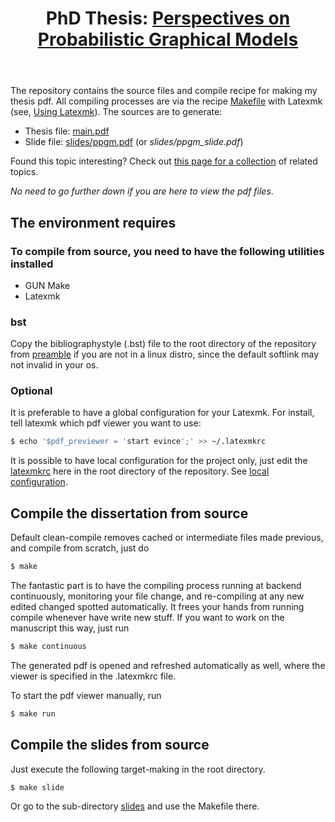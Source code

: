 #+TITLE: PhD Thesis: [[http://kth.diva-portal.org/smash/record.jsf?pid=diva2%3A1476655&dswid=-841][Perspectives on Probabilistic Graphical Models]]
[[https://creativecommons.org/licenses/by-nc-nd/4.0/][https://licensebuttons.net/l/by-nc-nd/4.0/80x15.png]]
[[https://creativecommons.org/licenses/by-nc-nd/4.0/][https://img.shields.io/badge/License-CC%20BY--NC--ND%204.0-lightgrey.svg]]

The repository contains the source files and compile recipe for making my thesis pdf. All compiling processes are via the recipe [[file:Makefile][Makefile]] with Latexmk (see, [[https://mg.readthedocs.io/latexmk.html][Using Latexmk]]). The sources are to generate:
- Thesis file: [[file:main.pdf][main.pdf]]
- Slide file: [[file:slides/ppgm.pdf][slides/ppgm.pdf]] (or [[slides/ppgm_slide.pdf]])

Found this topic interesting? Check out [[https://github.com/FirstHandScientist/pgm_map][this page for a collection]] of related topics.
  
/No need to go further down if you are here to view the pdf files/.

** The environment requires
*** To compile from source, you need to have the following utilities installed
- GUN Make
- Latexmk
*** bst
    Copy the bibliographystyle (.bst) file to the root directory of the repository from [[file:preamble/][preamble]] if you are not in a linux distro, since the default softlink may not invalid in your os.
*** Optional
   It is preferable to have a global configuration for your Latexmk. For install, tell latexmk which pdf viewer you want to use:
#+BEGIN_SRC bash
$ echo '$pdf_previewer = 'start evince';' >> ~/.latexmkrc
#+END_SRC
It is possible to have local configuration for the project only, just edit the [[file:latexmkrc][latexmkrc]] here in the root directory of the repository. See [[https://mg.readthedocs.io/latexmk.html][local configuration]]. 


** Compile the dissertation from source

Default clean-compile removes cached or intermediate files made previous, and compile from scratch, just do
#+BEGIN_SRC bash
$ make 
#+END_SRC
The fantastic part is to have the compiling process running at backend continuously, monitoring your file change, and re-compiling at any new edited changed spotted automatically. It frees your hands from running compile whenever have write new stuff. If you want to work on the manuscript this way, just run
#+BEGIN_SRC bash
$ make continuous
#+END_SRC
The generated pdf is opened and refreshed automatically as well, where the viewer is specified in the .latexmkrc file.

To start the pdf viewer manually, run
#+BEGIN_SRC bash
$ make run
#+END_SRC

** Compile the slides from source
Just execute the following target-making in the root directory.
#+BEGIN_SRC bash
$ make slide
#+END_SRC
Or go to the sub-directory [[file:slides/][slides]] and use the Makefile there.
